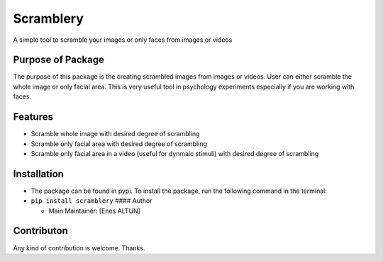 Scramblery
==========

A simple tool to scramble your images or only faces from images or
videos

Purpose of Package
------------------

The purpose of this package is the creating scrambled images from images
or videos. User can either scramble the whole image or only facial area.
This is very useful tool in psychology experiments especially if you are
working with faces.

**Features**
------------

-  Scramble whole image with desired degree of scrambling
-  Scramble only facial area with desired degree of scrambling
-  Scramble only facial area in a video (useful for dynmaic stimuli)
   with desired degree of scrambling

Installation
------------

-  The package can be found in pypi. To install the package, run the
   following command in the terminal:
-  ``pip install scramblery`` #### Author

   -  Main Maintainer: [Enes ALTUN]

Contributon
-----------

Any kind of contribution is welcome. Thanks.
